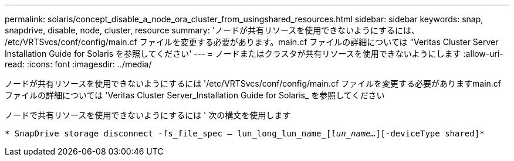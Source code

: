 ---
permalink: solaris/concept_disable_a_node_ora_cluster_from_usingshared_resources.html 
sidebar: sidebar 
keywords: snap, snapdrive, disable, node, cluster, resource 
summary: 'ノードが共有リソースを使用できないようにするには、 /etc/VRTSvcs/conf/config/main.cf ファイルを変更する必要があります。main.cf ファイルの詳細については "Veritas Cluster Server Installation Guide for Solaris を参照してください' 
---
= ノードまたはクラスタが共有リソースを使用できないようにします
:allow-uri-read: 
:icons: font
:imagesdir: ../media/


[role="lead"]
ノードが共有リソースを使用できないようにするには '/etc/VRTSvcs/conf/config/main.cf ファイルを変更する必要がありますmain.cf ファイルの詳細については 'Veritas Cluster Server_Installation Guide for Solaris_ を参照してください

ノードで共有リソースを使用できないようにするには ' 次の構文を使用します

`* SnapDrive storage disconnect -fs_file_spec -- lun_long_lun_name_[_lun_name..._][-deviceType shared]*`
